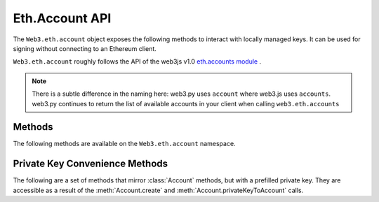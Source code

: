 Eth.Account API
=======

.. py:module:: web3.eth.account
    :synopsis: Validate signatures, and work with local private keys

.. py:class:: Account

The ``Web3.eth.account`` object exposes the following methods to
interact with locally managed keys. It can be used for signing without connecting
to an Ethereum client.

``Web3.eth.account`` roughly follows the API of the web3js v1.0
`eth.accounts module <https://web3js.readthedocs.io/en/1.0/web3-eth-accounts.html>`_ .

.. NOTE::
   There is a subtle difference in the naming here:
   web3.py uses ``account`` where web3.js uses ``accounts``. web3.py continues to
   return the list of available accounts in your client when calling ``web3.eth.accounts``


Methods
-------

The following methods are available on the ``Web3.eth.account`` namespace.


.. py:method:: Account.create(extra_entropy="")

    Creates a new private key, and returns it with some :ref:`eth-account-key-convenience`.

    :param extra_entropy: Add extra randomness to whatever randomness your OS can provide
    :type extra_entropy: str or bytes or int
    :return: an object with private key and convenience methods

    .. code-block:: python

        >>> from web3 import Web3
        >>> w3 = Web3(YOUR_PROVIDER)
        >>> acct = w3.eth.account.create('KEYSMASH FJAFJKLDSKF7JKFDJ 1530')
        >>> acct.address
        '0x5ce9454909639D2D17A3F753ce7d93fa0b9aB12E'
        >>> acct.privateKey
        b"\xb2\\}\xb3\x1f\xee\xd9\x12''\xbf\t9\xdcv\x9a\x96VK-\xe4\xc4rm\x03[6\xec\xf1\xe5\xb3d"

        # These methods are also available: sign(), signTransaction(), encrypt()
        # They correspond to the same-named methods in w3.eth.account.*
        # but without the private key argument


.. py:method:: Account.privateKeyToAccount(private_key)

    Returns some :ref:`eth-account-key-convenience`.

    :param private_key: The raw private key
    :type private_key: hex str or bytes or int
    :return: an object with private key and convenience methods

    .. code-block:: python

        >>> acct = w3.eth.account.privateKeyToAccount(
          b"\xb2\\}\xb3\x1f\xee\xd9\x12''\xbf\t9\xdcv\x9a\x96VK-\xe4\xc4rm\x03[6\xec\xf1\xe5\xb3d")
        >>> acct.address
        '0x5ce9454909639D2D17A3F753ce7d93fa0b9aB12E'
        >>> acct.privateKey
        b"\xb2\\}\xb3\x1f\xee\xd9\x12''\xbf\t9\xdcv\x9a\x96VK-\xe4\xc4rm\x03[6\xec\xf1\xe5\xb3d"

        # These methods are also available: sign(), signTransaction(), encrypt()
        # They correspond to the same-named methods in w3.eth.account.*
        # but without the private key argument


.. py:method:: Account.encrypt(private_key, password)

    Creates a dictionary containing your private key, encrypted by the supplied password.
    If you want to create a keyfile recognized by Ethereum clients like geth and parity:
    encode this dictionary with :func:`json.dumps` and save it to disk where your
    client keeps key files.

    :param private_key: The raw private key
    :type private_key: hex str or bytes or int
    :param str password: The password which you will need to unlock the account in your client
    :returns dict: The data to use in your encrypted file

    .. code-block:: python

        >>> encrypted = w3.eth.account.encrypt(
                b"\xb2\\}\xb3\x1f\xee\xd9\x12''\xbf\t9\xdcv\x9a\x96VK-\xe4\xc4rm\x03[6\xec\xf1\xe5\xb3d",
                'correcthorsebatterystaple' )

        {'address': '5ce9454909639d2d17a3f753ce7d93fa0b9ab12e',
         'crypto': {'cipher': 'aes-128-ctr',
          'cipherparams': {'iv': '78f214584844e0b241b433d7c3bb8d5f'},
          'ciphertext': 'd6dbb56e4f54ba6db2e8dc14df17cb7352fdce03681dd3f90ce4b6c1d5af2c4f',
          'kdf': 'pbkdf2',
          'kdfparams': {'c': 1000000,
           'dklen': 32,
           'prf': 'hmac-sha256',
           'salt': '45cf943b4de2c05c2c440ef96af914a2'},
          'mac': 'f5e1af09df5ded25c96fcf075ada313fb6f79735a914adc8cb02e8ddee7813c3'},
         'id': 'b812f3f9-78cc-462a-9e89-74418aa27cb0',
         'version': 3}

         >>> with open('my-keyfile', 'w') as f:
                 f.write(json.dumps(encrypted))


.. py:method:: Account.decrypt(keyfile_json, password)

    Decrypts the private key encrypted using an Ethereum client or :meth:`Account.encrypt`.

    :param keyfile_json: The encrypted key
    :type keyfile_json: dict or str
    :param str password: The password that was used to encrypt the key
    :returns bytes: the raw private key

    .. code-block:: python

        >>> encrypted = {
         'address': '5ce9454909639d2d17a3f753ce7d93fa0b9ab12e',
         'crypto': {'cipher': 'aes-128-ctr',
          'cipherparams': {'iv': '78f214584844e0b241b433d7c3bb8d5f'},
          'ciphertext': 'd6dbb56e4f54ba6db2e8dc14df17cb7352fdce03681dd3f90ce4b6c1d5af2c4f',
          'kdf': 'pbkdf2',
          'kdfparams': {'c': 1000000,
           'dklen': 32,
           'prf': 'hmac-sha256',
           'salt': '45cf943b4de2c05c2c440ef96af914a2'},
          'mac': 'f5e1af09df5ded25c96fcf075ada313fb6f79735a914adc8cb02e8ddee7813c3'},
         'id': 'b812f3f9-78cc-462a-9e89-74418aa27cb0',
         'version': 3}

        >>> w3.eth.account.decrypt(encrypted, 'correcthorsebatterystaple')
        b"\xb2\\}\xb3\x1f\xee\xd9\x12''\xbf\t9\xdcv\x9a\x96VK-\xe4\xc4rm\x03[6\xec\xf1\xe5\xb3d"


.. py:method:: Account.sign(message=None, private_key=None, message_hexstr=None, message_text=None)

    Sign the message provided. This is equivalent to :meth:`web3.eth.Eth.sign` but with
    a local private key instead of an account in a connected client.
    
    Caller must supply exactly one of the message types:
    in bytes, a hex string, or a unicode string. The message will automatically
    be prepended with the text indicating that it is a message (preventing it
    from being used to sign a transaction). The prefix is: ``b'\x19Ethereum Signed Message:\n'``

    :param message: the message message to be signed
    :type message: bytes or int
    :param private_key: the key to sign the message with
    :type private_key: hex str, bytes or int
    :param str message_hexstr: the message encoded as hex
    :param str message_text: the message as a series of unicode characters (a normal Py3 str)
    :returns AttributeDict: Various details about the signature - most
      importantly the fields: v, r, and s

    .. code-block:: python

        >>> msg = "I♥SF"
        >>> key = "\xb2\\}\xb3\x1f\xee\xd9\x12''\xbf\t9\xdcv\x9a\x96VK-\xe4\xc4rm\x03[6\xec\xf1\xe5\xb3d"
        >>> w3.eth.account.sign(message_text=msg, private_key=key)
        {'message': b'I\xe2\x99\xa5SF',
         'messageHash': '0x1476abb745d423bf09273f1afd887d951181d25adc66c4834a70491911b7f750',
         'r': '0xe6ca9bba58c88611fad66a6ce8f996908195593807c4b38bd528d2cff09d4eb3',
         's': '0x3e5bfbbf4d3e39b1a2fd816a7680c19ebebaf3a141b239934ad43cb33fcec8ce',
         'signature': '0xe6ca9bba58c88611fad66a6ce8f996908195593807c4b38bd528d2cff09d4eb33e5bfbbf4d3e39b1a2fd816a7680c19ebebaf3a141b239934ad43cb33fcec8ce1c',
         'v': 28}

        # these are all equivalent:
        >>> w3.eth.account.sign(w3.toBytes(text=msg), key)
        >>> w3.eth.account.sign(bytes(msg, encoding='utf-8'), key)

        >>> Web3.toHex(text=msg)
        '0x49e299a55346'
        >>> w3.eth.account.sign(message_hexstr='0x49e299a55346', private_key=key)
        >>> w3.eth.account.sign(0x49e299a55346, key)


.. py:method:: Account.recover(msghash, vrs=None, signature=None)

    Get the address of the account that signed the message with the given hash.
    You must specify exactly one of: vrs or signature

    :param msghash: the hash of the message that you want to verify
    :type msghash: hex str or bytes or int 
    :param vrs: the three pieces generated by an elliptic curve signature
    :type vrs: tuple(v, r, s), each element is hex str, bytes or int
    :param signature: signature bytes concatenated as r+s+v
    :type signature: hex str or bytes or int 
    :returns str: address of signer, hex-encoded & checksummed

    .. code-block:: python

        >>> msg = "I♥SF"
        >>> msghash = '0x1476abb745d423bf09273f1afd887d951181d25adc66c4834a70491911b7f750'
        >>> vrs = (
              28,
              '0xe6ca9bba58c88611fad66a6ce8f996908195593807c4b38bd528d2cff09d4eb3',
              '0x3e5bfbbf4d3e39b1a2fd816a7680c19ebebaf3a141b239934ad43cb33fcec8ce')
        >>> w3.eth.account.recover(msghash, vrs=vrs)
        '0x5ce9454909639D2D17A3F753ce7d93fa0b9aB12E'

        # All of these recover calls are equivalent:
        
        # variations on msghash
        >>> msghash = b"\x14v\xab\xb7E\xd4#\xbf\t'?\x1a\xfd\x88}\x95\x11\x81\xd2Z\xdcf\xc4\x83JpI\x19\x11\xb7\xf7P"
        >>> w3.eth.account.recover(msghash, vrs=vrs)
        >>> msghash = 0x1476abb745d423bf09273f1afd887d951181d25adc66c4834a70491911b7f750
        >>> w3.eth.account.recover(msghash, vrs=vrs)

        # variations on vrs
        >>> vrs = (
              '0x1c',
              '0xe6ca9bba58c88611fad66a6ce8f996908195593807c4b38bd528d2cff09d4eb3',
              '0x3e5bfbbf4d3e39b1a2fd816a7680c19ebebaf3a141b239934ad43cb33fcec8ce')
        >>> w3.eth.account.recover(msghash, vrs=vrs)
        >>> vrs = (
              b'\x1c',
              b'\xe6\xca\x9b\xbaX\xc8\x86\x11\xfa\xd6jl\xe8\xf9\x96\x90\x81\x95Y8\x07\xc4\xb3\x8b\xd5(\xd2\xcf\xf0\x9dN\xb3',
              b'>[\xfb\xbfM>9\xb1\xa2\xfd\x81jv\x80\xc1\x9e\xbe\xba\xf3\xa1A\xb29\x93J\xd4<\xb3?\xce\xc8\xce')
        >>> w3.eth.account.recover(msghash, vrs=vrs)
        >>> vrs = (
              0x1c,
              0xe6ca9bba58c88611fad66a6ce8f996908195593807c4b38bd528d2cff09d4eb3,
              0x3e5bfbbf4d3e39b1a2fd816a7680c19ebebaf3a141b239934ad43cb33fcec8ce)
        >>> w3.eth.account.recover(msghash, vrs=vrs)

        # variations on signature
        >>> signature = '0xe6ca9bba58c88611fad66a6ce8f996908195593807c4b38bd528d2cff09d4eb33e5bfbbf4d3e39b1a2fd816a7680c19ebebaf3a141b239934ad43cb33fcec8ce1c'
        >>> w3.eth.account.recover(msghash, signature=signature)
        >>> signature = b'\xe6\xca\x9b\xbaX\xc8\x86\x11\xfa\xd6jl\xe8\xf9\x96\x90\x81\x95Y8\x07\xc4\xb3\x8b\xd5(\xd2\xcf\xf0\x9dN\xb3>[\xfb\xbfM>9\xb1\xa2\xfd\x81jv\x80\xc1\x9e\xbe\xba\xf3\xa1A\xb29\x93J\xd4<\xb3?\xce\xc8\xce\x1c'
        >>> w3.eth.account.recover(msghash, signature=signature)
        >>> signature = 0xe6ca9bba58c88611fad66a6ce8f996908195593807c4b38bd528d2cff09d4eb33e5bfbbf4d3e39b1a2fd816a7680c19ebebaf3a141b239934ad43cb33fcec8ce1c
        >>> w3.eth.account.recover(msghash, signature=signature)


.. py:method:: Account.hashMessage(data=None, hexstr=None, text=None)

    Generate the message hash, including the prefix. See :meth:`Account.sign`
    for more about the prefix. Supply exactly one of the three arguments.

    :param data: the message to sign, in primitive form
    :type data: bytes or int
    :param str hexstr: the message to sign, as a hex-encoded string
    :param str data: the message to sign, as a series of unicode points
    :returns str: the hex-encoded hash of the message

    .. code-block:: python

        >>> msg = "I♥SF"
        >>> w3.eth.account.hashMessage(text=msg)
        '0x1476abb745d423bf09273f1afd887d951181d25adc66c4834a70491911b7f750'


.. py:method:: Account.signTransaction(transaction_dict, private_key)

    Sign a transaction using a local private key. Produces signature details
    and a rawTransaction that you can broadcast.

    :param dict transaction_dict: the transaction with keys:
      nonce, chainId, to, data, value, gas, and gasPrice.
    :param private_key: the private key to sign the data with
    :type private_key: hex str, bytes or int
    :returns AttributeDict: Various details about the signature - most
      importantly the fields: v, r, and s

    .. code-block:: python

        >>> transaction = {
                'to': '0xF0109fC8DF283027b6285cc889F5aA624EaC1F55',
                'value': 1000000000,
                'gas': 2000000,
                'gasPrice': 234567897654321,
                'nonce': 0,
                'chainId': 1
            }
        >>> key = '0x4c0883a69102937d6231471b5dbb6204fe5129617082792ae468d01a3f362318'
        >>> signed = w3.eth.account.signTransaction(transaction, key)
        {'hash': '0x6893a6ee8df79b0f5d64a180cd1ef35d030f3e296a5361cf04d02ce720d32ec5',
         'r': '0x09ebb6ca057a0535d6186462bc0b465b561c94a295bdb0621fc19208ab149a9c',
         'rawTransaction': '0xf86a8086d55698372431831e848094f0109fc8df283027b6285cc889f5aa624eac1f55843b9aca008025a009ebb6ca057a0535d6186462bc0b465b561c94a295bdb0621fc19208ab149a9ca0440ffd775ce91a833ab410777204d5341a6f9fa91216a6f3ee2c051fea6a0428',
         's': '0x440ffd775ce91a833ab410777204d5341a6f9fa91216a6f3ee2c051fea6a0428',
         'v': 37}
        >>> w3.eth.sendRawTransaction(signed.rawTransaction)


.. py:method:: Account.recoverTransaction(serialized_transaction)

    Get the address of the account that signed this transaction.

    :param serialized_transaction: the complete signed transaction
    :type serialized_transaction: hex str, bytes or int
    :returns str: address of signer, hex-encoded & checksummed

    .. code-block:: python

        >>> raw_transaction = '0xf86a8086d55698372431831e848094f0109fc8df283027b6285cc889f5aa624eac1f55843b9aca008025a009ebb6ca057a0535d6186462bc0b465b561c94a295bdb0621fc19208ab149a9ca0440ffd775ce91a833ab410777204d5341a6f9fa91216a6f3ee2c051fea6a0428',
        >>> w3.eth.account.recoverTransaction(raw_transaction)
        '0x2c7536E3605D9C16a7a3D7b1898e529396a65c23'


.. _eth-account-key-convenience:

Private Key Convenience Methods
---------

The following are a set of methods that mirror :class:`Account` methods, but
with a prefilled private key. They are accessible as a result of the :meth:`Account.create` and
:meth:`Account.privateKeyToAccount` calls.


.. py:method:: web3.utils.signing.LocalAccount.encrypt(password)

    Just like :meth:`Account.encrypt`, but prefilling the private key parameter.

.. py:method:: web3.utils.signing.LocalAccount.sign(message=None, message_hexstr=None, message_text=None)

    Just like :meth:`Account.sign`, but prefilling the private key parameter.

.. py:method:: web3.utils.signing.LocalAccount.signTransaction(transaction_dict)

    Just like :meth:`Account.signTransaction`, but prefilling the private key parameter.

